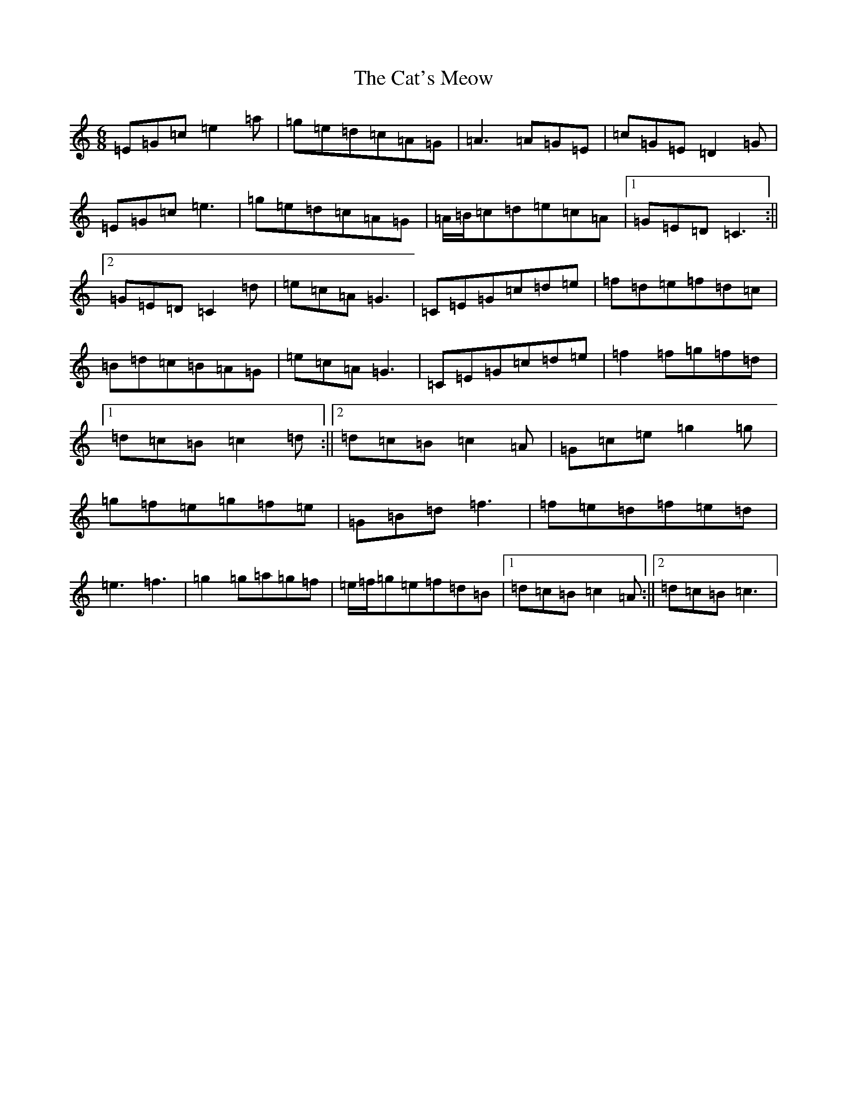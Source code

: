 X: 3374
T: Cat's Meow, The
S: https://thesession.org/tunes/342#setting13133
R: jig
M:6/8
L:1/8
K: C Major
=E=G=c=e2=a|=g=e=d=c=A=G|=A3=A=G=E|=c=G=E=D2=G|=E=G=c=e3|=g=e=d=c=A=G|=A/2=B/2=c=d=e=c=A|1=G=E=D=C3:||2=G=E=D=C2=d|=e=c=A=G3|=C=E=G=c=d=e|=f=d=e=f=d=c|=B=d=c=B=A=G|=e=c=A=G3|=C=E=G=c=d=e|=f2=f=g=f=d|1=d=c=B=c2=d:||2=d=c=B=c2=A|=G=c=e=g2=g|=g=f=e=g=f=e|=G=B=d=f3|=f=e=d=f=e=d|=e3=f3|=g2=g=a=g=f|=e/2=f/2=g=e=f=d=B|1=d=c=B=c2=A:||2=d=c=B=c3|